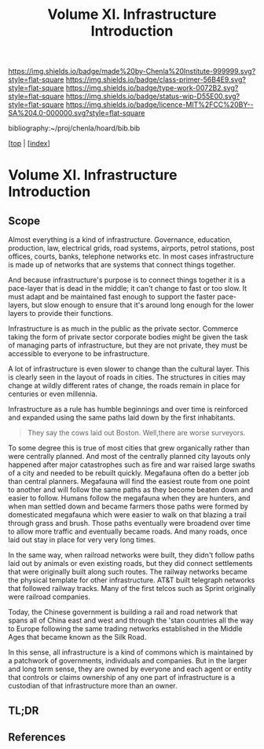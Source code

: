 #   -*- mode: org; fill-column: 60 -*-

#+TITLE: Volume XI. Infrastructure Introduction
#+STARTUP: showall
#+TOC: headlines 4
#+PROPERTY: filename

[[https://img.shields.io/badge/made%20by-Chenla%20Institute-999999.svg?style=flat-square]] 
[[https://img.shields.io/badge/class-primer-56B4E9.svg?style=flat-square]]
[[https://img.shields.io/badge/type-work-0072B2.svg?style=flat-square]]
[[https://img.shields.io/badge/status-wip-D55E00.svg?style=flat-square]]
[[https://img.shields.io/badge/licence-MIT%2FCC%20BY--SA%204.0-000000.svg?style=flat-square]]

bibliography:~/proj/chenla/hoard/bib.bib

[[[../../index.org][top]] | [[[./index.org][index]]]


* Volume XI. Infrastructure Introduction
:PROPERTIES:
:CUSTOM_ID:
:Name:     /home/deerpig/proj/chenla/warp/11/intro.org
:Created:  2018-04-30T20:47@Prek Leap (11.642600N-104.919210W)
:ID:       4e8d7fda-ee2a-4a2f-9c3a-929caff6e1ee
:VER:      578368094.905205042
:GEO:      48P-491193-1287029-15
:BXID:     proj:GWA6-3885
:Class:    primer
:Type:     work
:Status:   wip
:Licence:  MIT/CC BY-SA 4.0
:END:

** Scope

Almost everything is a kind of infrastructure.  Governance, education,
production, law, electrical grids, road systems, airports, petrol
stations, post offices, courts, banks, telephone networks etc.  In
most cases infrastructure is made up of networks that are systems that
connect things together.

And because infrastructure's purpose is to connect things together it
is a pace-layer that is dead in the middle; it can't change to fast or
too slow.  It must adapt and be maintained fast enough to support the
faster pace-layers, but slow enough to ensure that it's around long
enough for the lower layers to provide their functions.

Infrastructure is as much in the public as the private sector.
Commerce taking the form of private sector corporate bodies might be
given the task of managing parts of infrastructure, but they are not
private, they must be accessible to everyone to be infrastructure.

A lot of infrastructure is even slower to change than the cultural
layer.  This is clearly seen in the layout of roads in cities.  The
structures in cities may change at wildly different rates of
change, the roads remain in place for centuries or even millennia.

Infrastructure as a rule has humble beginnings and over time is
reinforced and expanded using the same paths laid down by the first
inhabitants.

#+begin_quote
They say the cows laid out Boston.  Well,there are worse surveyors.
#+end_quote

To some degree this is true of most cities that grew organically
rather than were centrally planned.  And most of the centrally planned
city layouts only happened after major catastrophes such as fire and
war raised large swaths of a city and needed to be rebuilt quickly.
Megafauna often do a better job than central planners.  Megafauna will
find the easiest route from one point to another and will follow the
same paths as they become beaten down and easier to follow.  Humans
follow the megafauna when they are hunters, and when man settled down
and became farmers those paths were formed by domesticated megafauna
which were easier to walk on that blazing a trail through grass and
brush.  Those paths eventually were broadend over time to allow more
traffic and eventually became roads.  And many roads, once laid out
stay in place for very very long times.

In the same way, when railroad networks were built, they didn't follow
paths laid out by animals or even  existing roads, but they did
connect settlements that were originally built along such routes.  The
railway networks became the physical template for other
infrastructure.  AT&T built telegraph networks that followed railway
tracks.  Many of the first telcos such as Sprint originally were
railroad companies.

Today, the Chinese government is building a rail and road network that
spans all of China east and west and through the 'stan countries all
the way to Europe following the same trading networks established in
the Middle Ages that became known as the Silk Road.

In this sense, all infrastructure is a kind of commons which is
maintained by a patchwork of governments, individuals and companies.
But in the larger and long term sense, they are owned by everyone and
each agent or entity that controls or claims ownership of any one part
of infrastructure is a custodian of that infrastructure more than an
owner.  

** TL;DR
** References

